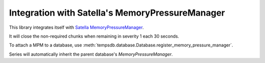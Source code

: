Integration with Satella's MemoryPressureManager
================================================

This library integrates itself with Satella_ MemoryPressureManager_.

.. _Satella: https://github.com/piotrmaslanka/satella
.. _MemoryPressureManager: https://satella.readthedocs.io/en/latest/instrumentation/memory.html

It will close the non-required chunks when remaining in severity 1 each 30 seconds.

To attach a MPM to a database, use
:meth:`tempsdb.database.Database.register_memory_pressure_manager`.

Series will automatically inherit the parent database's `MemoryPressureManager`.

